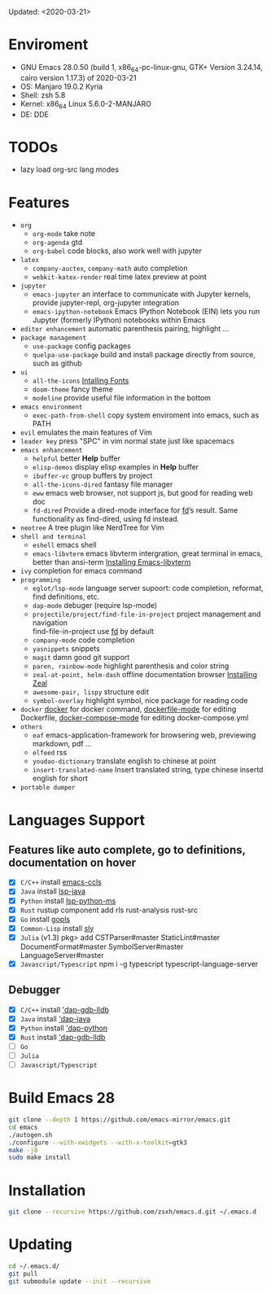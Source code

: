 #+STARTUP: showall
Updated: <2020-03-21>

* Enviroment
  - GNU Emacs 28.0.50 (build 1, x86_64-pc-linux-gnu, GTK+ Version 3.24.14, cairo version 1.17.3) of 2020-03-21
  - OS: Manjaro 19.0.2 Kyria
  - Shell: zsh 5.8
  - Kernel: x86_64 Linux 5.6.0-2-MANJARO
  - DE: DDE

* TODOs
  - lazy load org-src lang modes

* Features
  - =org=
    - =org-mode=
      take note
    - =org-agenda=
      gtd
    - =org-babel=
      code blocks, also work well with jupyter
  - =latex=
    - =company-auctex=, =company-math=
      auto completion
    - =webkit-katex-render=
      real time latex preview at point
  - =jupyter=
    - =emacs-jupyter=
      an interface to communicate with Jupyter kernels, provide jupyter-repl, org-jupyter integration
    - =emacs-ipython-notebook=
      Emacs IPython Notebook (EIN) lets you run Jupyter (formerly IPython) notebooks within Emacs
  - =editor enhancement=
    automatic parenthesis pairing, highlight ...
  - =package management=
    - =use-package=
      config packages
    - =quelpa-use-package=
      build and install package directly from source, such as github
  - =ui=
    - =all-the-icons=
      [[https://github.com/domtronn/all-the-icons.el#installing-fonts][Intalling Fonts]]
    - =doom-theme=
      fancy theme
    - =modeline=
      provide useful file information in the bottom
  - =emacs environment=
    - =exec-path-from-shell=
      copy system enviroment into emacs, such as PATH
  - =evil=
      emulates the main features of Vim
  - =leader key=
      press "SPC" in vim normal state just like spacemacs
  - =emacs enhancement=
    - =helpful=
      better *Help* buffer
    - =elisp-demos=
      display elisp examples in *Help* buffer
    - =ibuffer-vc=
      group buffers by project
    - =all-the-icons-dired=
      fantasy file manager
    - =eww=
      emacs web browser, not support js, but good for reading web doc
    - =fd-dired=
      Provide a dired-mode interface for [[https://github.com/sharkdp/fd][fd]]’s result. Same functionality as find-dired, using fd instead.
  - =neotree=
      A tree plugin like NerdTree for Vim
  - =shell and terminal=
    - =eshell=
      emacs shell
    - =emacs-libvterm=
      emacs libvterm intergration, great terminal in emacs, better than ansi-term
      [[https://github.com/akermu/emacs-libvterm][Installing Emacs-libvterm]]
  - =ivy=
      completion for emacs command
  - =programming=
    - =eglot/lsp-mode=
      language server supoort: code completion, reformat, find definitions, etc.
    - =dap-mode=
      debuger (require lsp-mode)
    - =projectile/project/find-file-in-project=
      project management and navigation \\
      find-file-in-project use [[https://github.com/sharkdp/fd][fd]] by default
    - =company-mode=
      code completion
    - =yasnippets=
      snippets
    - =magit=
      damn good git support
    - =paren, rainbow-mode=
      highlight parenthesis and color string
    - =zeal-at-point, helm-dash=
      offline documentation browser
      [[https://zealdocs.org/][Installing Zeal]]
    - =awesome-pair, lispy=
      structure edit
    - =symbol-overlay=
      highlight symbol, nice package for reading code
  - =docker=
    [[https://github.com/Silex/docker.el][docker]] for docker command, [[https://github.com/spotify/dockerfile-mode][dockerfile-mode]] for editing Dockerfile, [[https://github.com/meqif/docker-compose-mode][docker-compose-mode]] for editing docker-compose.yml
  - =others=
    - =eaf=
      emacs-application-framework for browsering web, previewing markdown, pdf ...
    - =elfeed=
      rss
    - =youdao-dictionary=
      translate english to chinese at point
    - =insert-translated-name=
      Insert translated string, type chinese insertd english for short
  - =portable dumper=

* Languages Support
** Features like auto complete, go to definitions, documentation on hover
  - [X] =C/C++= install [[https://github.com/MaskRay/emacs-ccls][emacs-ccls]]
  - [X] =Java= install [[https://github.com/emacs-lsp/lsp-java][lsp-java]]
  - [X] =Python= install [[https://github.com/emacs-lsp/lsp-python-ms][lsp-python-ms]]
  - [X] =Rust= rustup component add rls rust-analysis rust-src
  - [X] =Go= install [[https://github.com/golang/tools/blob/master/gopls/doc/user.md#installation][gopls]]
  - [X] =Common-Lisp= install [[https://github.com/joaotavora/sly][sly]]
  - [X] =Julia= (v1.3) pkg> add CSTParser#master StaticLint#master DocumentFormat#master SymbolServer#master LanguageServer#master
  - [X] =Javascript/Typescript= npm i -g typescript typescript-language-server
** Debugger
  - [X] =C/C++= install [[https://github.com/emacs-lsp/dap-mode#native-debug-gdblldb]['dap-gdb-lldb]]
  - [X] =Java= install [[https://github.com/emacs-lsp/dap-mode#java]['dap-java]]
  - [X] =Python= install [[https://github.com/emacs-lsp/dap-mode#python]['dap-python]]
  - [X] =Rust= install [[https://github.com/emacs-lsp/dap-mode#native-debug-gdblldb]['dap-gdb-lldb]]
  - [ ] =Go=
  - [ ] =Julia=
  - [ ] =Javascript/Typescript=

* Build Emacs 28
#+begin_src sh
  git clone --depth 1 https://github.com/emacs-mirror/emacs.git
  cd emacs
  ./autogen.sh
  ./configure --with-xwidgets --with-x-toolkit=gtk3
  make -j8
  sudo make install
#+end_src

* Installation
#+begin_src sh
  git clone --recursive https://github.com/zsxh/emacs.d.git ~/.emacs.d
#+end_src

* Updating
#+begin_src sh
  cd ~/.emacs.d/
  git pull
  git submodule update --init --recursive
#+end_src
